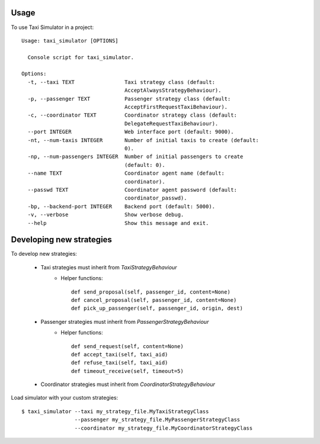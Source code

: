 =====
Usage
=====

To use Taxi Simulator in a project::

    Usage: taxi_simulator [OPTIONS]

      Console script for taxi_simulator.

    Options:
      -t, --taxi TEXT                Taxi strategy class (default:
                                     AcceptAlwaysStrategyBehaviour).
      -p, --passenger TEXT           Passenger strategy class (default:
                                     AcceptFirstRequestTaxiBehaviour).
      -c, --coordinator TEXT         Coordinator strategy class (default:
                                     DelegateRequestTaxiBehaviour).
      --port INTEGER                 Web interface port (default: 9000).
      -nt, --num-taxis INTEGER       Number of initial taxis to create (default:
                                     0).
      -np, --num-passengers INTEGER  Number of initial passengers to create
                                     (default: 0).
      --name TEXT                    Coordinator agent name (default:
                                     coordinator).
      --passwd TEXT                  Coordinator agent password (default:
                                     coordinator_passwd).
      -bp, --backend-port INTEGER    Backend port (default: 5000).
      -v, --verbose                  Show verbose debug.
      --help                         Show this message and exit.


=========================
Developing new strategies
=========================

To develop new strategies:

   * Taxi strategies must inherit from `TaxiStrategyBehaviour`
        * Helper functions::

            def send_proposal(self, passenger_id, content=None)
            def cancel_proposal(self, passenger_id, content=None)
            def pick_up_passenger(self, passenger_id, origin, dest)

   * Passenger strategies must inherit from `PassengerStrategyBehaviour`
        * Helper functions::

            def send_request(self, content=None)
            def accept_taxi(self, taxi_aid)
            def refuse_taxi(self, taxi_aid)
            def timeout_receive(self, timeout=5)

   * Coordinator strategies must inherit from `CoordinatorStrategyBehaviour`


Load simulator with your custom strategies::

 $ taxi_simulator --taxi my_strategy_file.MyTaxiStrategyClass
                  --passenger my_strategy_file.MyPassengerStrategyClass
                  --coordinator my_strategy_file.MyCoordinatorStrategyClass

